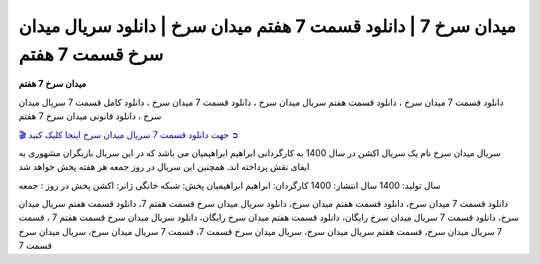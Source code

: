 میدان سرخ 7 | دانلود قسمت 7 هفتم میدان سرخ | دانلود سریال میدان سرخ قسمت 7 هفتم
===================================

**میدان سرخ 7 هفتم** 

دانلود قسمت 7 میدان سرخ ، دانلود قسمت هفتم سریال میدان سرخ ، دانلود قسمت 7 میدان سرخ ، دانلود کامل قسمت 7 سریال میدان سرخ ، دانلود قانونی میدان سرخ 7 هفتم

`🎬 جهت دانلود قسمت 7 سریال میدان سرخ اینجا کلیک کنید ➲ <https://b2n.ir/n46710>`_

سریال میدان سرخ نام یک سریال اکشن در سال 1400 به کارگردانی ابراهیم ابراهیمیان می باشد که در این سریال بازیگران مشهوری به ایفای نقش پرداخته اند. همچنین این سریال در روز جمعه هر هفته پخش خواهد شد

سال تولید: 1400
سال انتشار: 1400
کارگردان: ابراهیم ابراهیمیان
پخش: شبکه خانگی
ژانر: اکشن
پخش در روز : جمعه


دانلود قسمت 7 میدان سرخ، دانلود قسمت هفتم میدان سرخ، دانلود سریال میدان سرخ قسمت هفتم 7، دانلود قسمت هفتم سریال میدان سرخ، دانلود قسمت 7 سریال میدان سرخ رایگان، دانلود قسمت هفتم میدان سرخ رایگان، دانلود سریال میدان سرخ قسمت هفتم 7 ، قسمت 7 سریال میدان سرخ، قسمت هفتم سریال میدان سرخ، سریال میدان سرخ قسمت 7، قسمت 7 سریال میدان سرخ، سریال میدان سرخ قسمت 7

